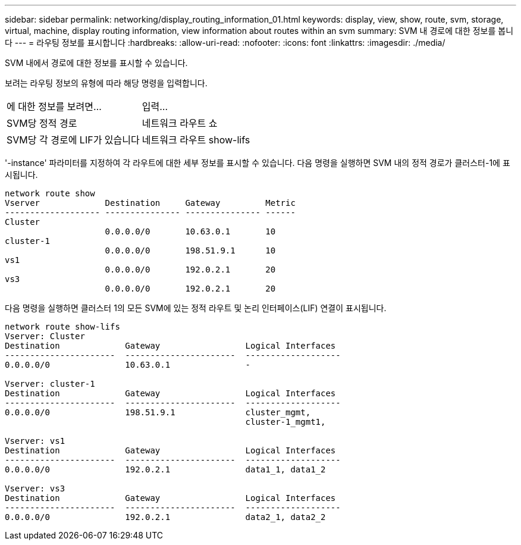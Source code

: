 ---
sidebar: sidebar 
permalink: networking/display_routing_information_01.html 
keywords: display, view, show, route, svm, storage, virtual, machine, display routing information, view information about routes within an svm 
summary: SVM 내 경로에 대한 정보를 봅니다 
---
= 라우팅 정보를 표시합니다
:hardbreaks:
:allow-uri-read: 
:nofooter: 
:icons: font
:linkattrs: 
:imagesdir: ./media/


[role="lead"]
SVM 내에서 경로에 대한 정보를 표시할 수 있습니다.

보려는 라우팅 정보의 유형에 따라 해당 명령을 입력합니다.

[cols="40,60"]
|===


| 에 대한 정보를 보려면... | 입력... 


 a| 
SVM당 정적 경로
 a| 
네트워크 라우트 쇼



 a| 
SVM당 각 경로에 LIF가 있습니다
 a| 
네트워크 라우트 show-lifs

|===
'-instance' 파라미터를 지정하여 각 라우트에 대한 세부 정보를 표시할 수 있습니다. 다음 명령을 실행하면 SVM 내의 정적 경로가 클러스터-1에 표시됩니다.

....
network route show
Vserver             Destination     Gateway         Metric
------------------- --------------- --------------- ------
Cluster
                    0.0.0.0/0       10.63.0.1       10
cluster-1
                    0.0.0.0/0       198.51.9.1      10
vs1
                    0.0.0.0/0       192.0.2.1       20
vs3
                    0.0.0.0/0       192.0.2.1       20
....
다음 명령을 실행하면 클러스터 1의 모든 SVM에 있는 정적 라우트 및 논리 인터페이스(LIF) 연결이 표시됩니다.

....
network route show-lifs
Vserver: Cluster
Destination             Gateway                 Logical Interfaces
----------------------  ----------------------  -------------------
0.0.0.0/0               10.63.0.1               -

Vserver: cluster-1
Destination             Gateway                 Logical Interfaces
----------------------  ----------------------  -------------------
0.0.0.0/0               198.51.9.1              cluster_mgmt,
                                                cluster-1_mgmt1,

Vserver: vs1
Destination             Gateway                 Logical Interfaces
----------------------  ----------------------  -------------------
0.0.0.0/0               192.0.2.1               data1_1, data1_2

Vserver: vs3
Destination             Gateway                 Logical Interfaces
----------------------  ----------------------  -------------------
0.0.0.0/0               192.0.2.1               data2_1, data2_2
....